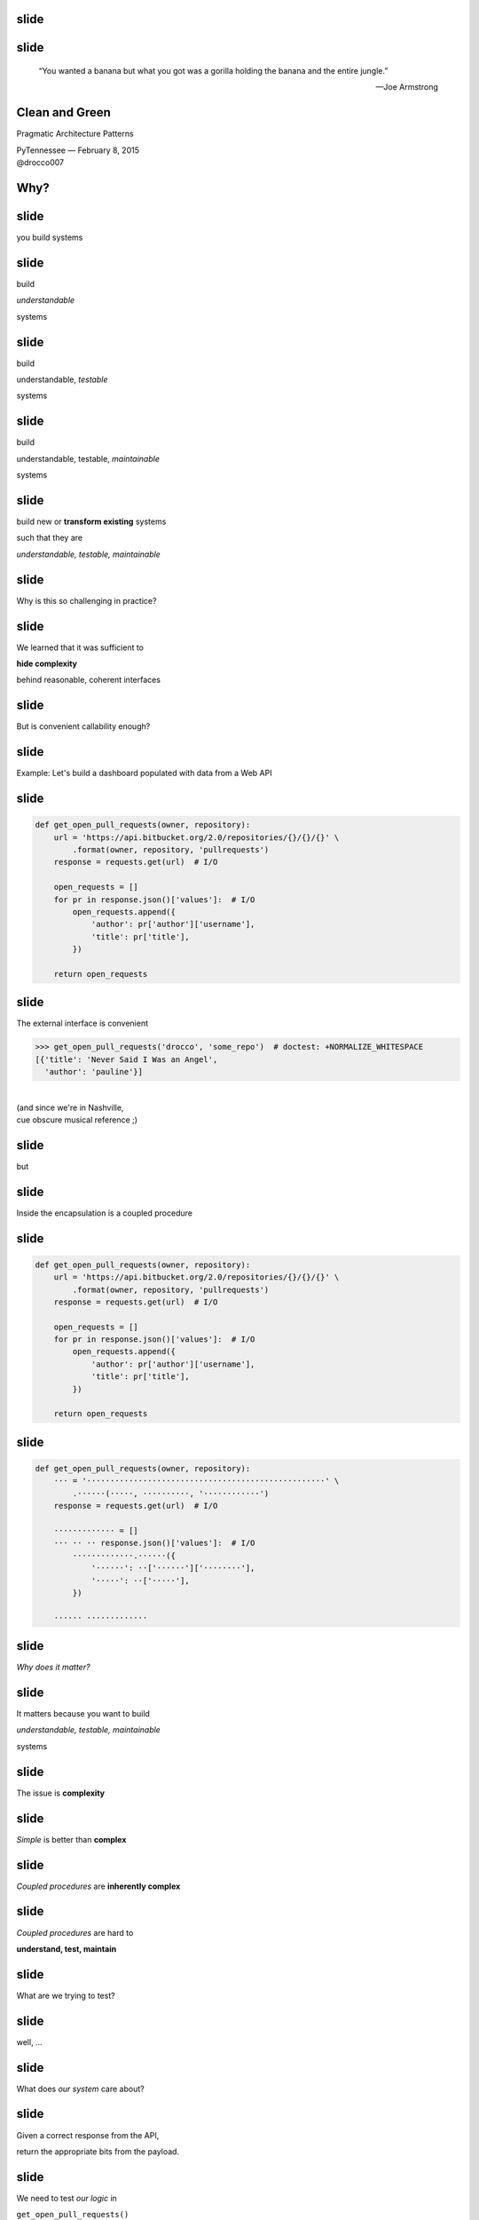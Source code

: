 .. |br| raw:: html

    <br/>


slide
-----

slide
-----

    “You wanted a banana but what you got was a gorilla holding the
    banana and the entire jungle.”

    —Joe Armstrong


Clean and Green
---------------

Pragmatic Architecture Patterns

| PyTennessee — February 8, 2015
| @drocco007


Why?
----


slide
-----

you build systems


slide
-----

build

*understandable*

systems


slide
-----

build

understandable, *testable*

systems


slide
-----

build

understandable, testable, *maintainable*

systems


slide
-----

build new or **transform existing** systems

such that they are

*understandable, testable, maintainable*


slide
-----

Why is this so challenging in practice?


slide
-----

We learned that it was sufficient to

**hide complexity**

behind reasonable, coherent interfaces


.. slide
.. -----

..     Testing raises our awareness of the external interface to the
..     software and ensures our software is *conveniently callable*

..     — Uncle Bob Martin


slide
-----

But is convenient callability enough?


slide
-----

Example: Let's build a dashboard populated with data from a Web API


slide
-----

.. code-block:: python

    def get_open_pull_requests(owner, repository):
        url = 'https://api.bitbucket.org/2.0/repositories/{}/{}/{}' \
            .format(owner, repository, 'pullrequests')
        response = requests.get(url)  # I/O

        open_requests = []
        for pr in response.json()['values']:  # I/O
            open_requests.append({
                'author': pr['author']['username'],
                'title': pr['title'],
            })

        return open_requests


slide
-----

The external interface is convenient

.. fake function to make the doctest pass... sigh.
..
    >>> def get_open_pull_requests(*args):
    ...     return [{
    ...         'author': 'pauline',
    ...         'title': 'Never Said I Was an Angel',
    ...     }]


.. code-block:: python

    >>> get_open_pull_requests('drocco', 'some_repo')  # doctest: +NORMALIZE_WHITESPACE
    [{'title': 'Never Said I Was an Angel',
      'author': 'pauline'}]

|
| (and since we're in Nashville,
| cue obscure musical reference ;)


slide
-----

but


slide
-----

Inside the encapsulation is a coupled procedure


slide
-----

.. code-block:: python

    def get_open_pull_requests(owner, repository):
        url = 'https://api.bitbucket.org/2.0/repositories/{}/{}/{}' \
            .format(owner, repository, 'pullrequests')
        response = requests.get(url)  # I/O

        open_requests = []
        for pr in response.json()['values']:  # I/O
            open_requests.append({
                'author': pr['author']['username'],
                'title': pr['title'],
            })

        return open_requests


slide
-----

.. code-block:: python

    def get_open_pull_requests(owner, repository):
        ··· = '···················································' \
            .······(·····, ··········, '············')
        response = requests.get(url)  # I/O

        ············· = []
        ··· ·· ·· response.json()['values']:  # I/O
            ·············.······({
                '······': ··['······']['········'],
                '·····': ··['·····'],
            })

        ······ ·············


slide
-----

*Why does it matter?*


slide
-----

It matters because you want to build

*understandable, testable, maintainable*

systems


slide
-----

The issue is **complexity**


slide
-----

*Simple* is better than **complex**


slide
-----

*Coupled procedures* are **inherently complex**


slide
-----

*Coupled procedures* are hard to

**understand, test, maintain**


.. slide
.. -----

.. Now imagine this as a method


.. slide
.. -----

.. Methods **implicitly depend** on

.. mutable instance state


.. slide
.. -----

.. Methods are therefore

.. **coupled** to that state


.. slide
.. -----

.. and therefore to each other


.. slide
.. -----

.. “Now you have two problems…”


slide
-----

What are we trying to test?


slide
-----

well, …


slide
-----

What does *our system* care about?


.. slide
.. -----

.. .. code-block:: python

..     def get_open_pull_requests(owner, repository):
..         url = 'https://api.bitbucket.org/2.0/repositories/{}/{}/{}' \
..             .format(owner, repository, 'pullrequests')
..         response = requests.get(url)  # I/O

..         open_requests = []
..         for pr in response.json()['values']:  # I/O
..             open_requests.append({
..                 'author': pr['author']['username'],
..                 'title': pr['title'],
..             })

..         return open_requests


slide
-----

Given a correct response from the API,

return the appropriate bits from the payload.


slide
-----

We need to test *our logic* in

``get_open_pull_requests()``

with a variety of responses


slide
-----

Higher-level question:

    In general, how can we build testable systems
    that have nontrivial, stateful dependencies?


slide
-----

disk, Web, database, …


slide
-----

Common approach: fake it


slide
-----

Fake it: build API-compatible replacements
for your dependencies with test fixture support


slide
-----

==============================  =================
Mock                            (general)
WebTest                         (WSGI)
responses, httpretty, …         (HTTP client)
SQLite, transaction wrappers    (DB)
mocks, stubs, doubles, …        (domain)
==============================  =================


slide
-----

Faking it has


slide
-----

problems


slide
-----

Test and production calls are asymmetric


slide
-----

Production:

.. code-block:: python

    open_prs = get_open_pull_requests('drocco', 'repo')


Test:

.. code-block:: python

    def test_get_open_pr():
        fake = FakeRequests(data={…})

        with mock.patch('requests.get', fake.get):
            open_prs = get_open_pull_requests('drocco', 'repo')


slide
-----

| Tricky, brittle, awkward mechanics
| (``patch()``, dependency injection)


slide
-----

Your mock isn't the real library


slide
-----

But more importantly,


slide
-----

Faking it doen't put

*design pressure*

on the **complexity** of your system


slide
-----

    The real benefit of **isolated** tests is that those tests put
    *tremendous pressure* on our designs

    — J B Rainsberger


slide
-----

    Testing forces us to *decouple* the software, since highly-coupled
    software is **more difficult to test**

    — Uncle Bob Martin


slide
-----




.. slide
.. -----

.. | coupled: *combined, connected, joined*
.. |
.. | procedure: subroutine that relies on *mutable state*


.. slide
.. -----

.. *Coupled procedures* are **complex** because

.. *results*

.. depend on **collaborations** and **mutable state**


slide
-----

Is there an alternative?


slide
-----

Fake it: build API-compatible replacements
for your dependencies with test fixture support

|
|
|


slide
-----

Fake it: build API-compatible replacements
for your dependencies with test fixture support

Clean Architecture: separate *policies* from
*mechanisms* and pass **simple data structures**
between the two


How?
----


This talk
---------


slide
-----

*How do I recognize hidden complexity?*


slide
-----

*What patterns can I apply to remedy it?*


slide
-----

*How do I build systems I can change confidently?*


slide
-----

*How do I organize larger systems?*


slide
-----

.. code-block:: python

    def get_open_pull_requests(owner, repository):
        url = 'https://api.bitbucket.org/2.0/repositories/{}/{}/{}' \
            .format(owner, repository, 'pullrequests')
        response = requests.get(url)  # I/O

        open_requests = []
        for pr in response.json()['values']:  # I/O
            open_requests.append({
                'author': pr['author']['username'],
                'title': pr['title'],
            })

        return open_requests


Pragmatic Pattern 1: Promote I/O
--------------------------------


slide
-----

Promote I/O:

decouple by separating

*domain policies* from **I/O**


slide
-----

I/O lives in thin, “procedural glue” layer



slide
-----

.. code-block:: python

    def get_open_pull_requests(owner, repository):
        url = 'https://api.bitbucket.org/2.0/repositories/{}/{}/{}' \
            .format(owner, repository, 'pullrequests')
        response = requests.get(url)  # I/O

        open_requests = []
        for pr in response.json()['values']:  # I/O
            open_requests.append({
                'author': pr['author']['username'],
                'title': pr['title'],
            })

        return open_requests


slide
-----

becomes


slide
-----

.. code-block:: python

    def get_open_pull_requests(owner, repository):
        url = build_url(owner, repository)
        response = requests.get(url)  # I/O
        data = response.json()  # I/O
        return extract_pull_requests(data)


..

    .. def build_url(owner, repository):
    ..     return 'https://api.bitbucket.org/2.0/repositories/{}/{}/{}' \
    ..         .format(owner, repository, 'pullrequests')

    .. def extract_pull_requests(data):
    ..     open_requests = []
    ..     for pr in data['values']:
    ..         open_requests.append({
    ..             'author': pr['author']['username'],
    ..             'title': pr['title'],
    ..         })

    ..     return open_requests


slide
-----

Highly abstracted, readable manager procedure

.. code-block:: python

    def get_open_pull_requests(owner, repository):
        url = build_url(owner, repository)
        response = requests.get(url)  # I/O
        data = response.json()  # I/O
        return extract_pull_requests(data)


slide
-----

Instead of **encapsulating** I/O, we *promote* it

.. code-block:: python

    def get_open_pull_requests(owner, repository):
        ··· = ·········(······ ··········)
        response = requests.get(url)  # I/O
        data = response.json()  # I/O
        ······ ·····················(····)


slide
-----

Eliminating the I/O dependency in our logic

.. code-block:: python

    def build_url(owner, repository):
        return 'https://api.bitbucket.org/2.0/repositories/{}/{}/{}' \
            .format(owner, repository, 'pullrequests')

    def extract_pull_requests(data):
        open_requests = []
        for pr in data['values']:
            open_requests.append({
                'author': pr['author']['username'],
                'title': pr['title'],
            })

        return open_requests


slide
-----

Policies are clearly separated from mechanisms

.. code-block:: python

    def build_url(owner, repository):
        return 'https://api.bitbucket.org/2.0/repositories/{}/{}/{}' \
            .format(owner, repository, 'pullrequests')

    def extract_pull_requests(data):
        open_requests = []
        for pr in data['values']:
            open_requests.append({
                'author': pr['author']['username'],
                'title': pr['title'],
            })

        return open_requests


slide
-----

Policies are easily testable using simple data

.. code-block:: python

    def test_build_url():
        expected = 'https://api.bitbucket.org/2.0/repositories' \
            '/drocco/repo/pullrequests'

        assert expected == build_url('drocco', 'repo')

    def test_extract_with_no_pull_requests():
        assert not extract_pull_requests({'values': []})

    def test_extract_pull_requests():
        pr_data = {'values': [{'author': {'username': 'amber'},
                               'title': 'Add git mastery lessons'}]}

        assert 'amber' == extract_pull_requests(pr_data)['author']


slide
-----

By improving the *testability* of this code,

we have also improved its


slide
-----

design


slide
-----

Another problem

    | Given a root path, return a *list of sets*
    | each set containing *all paths*
    | that have **identical contents**


slide
-----

Here's the idea:

.. code-block:: python

    In [1]: locate_paths_with_same_content('~/photos')
    Out[1]: [{'a.jpg'},
             {'b.jpg', 'backup/copy_of_b.jpg'},
             …]


slide
-----

My first attempt

.. code-block:: python

    def locate_paths_with_same_content(root):
        file_map = defaultdict(set)

        for path in locate_files(root):  # I/O
            file_hash = hash_contents(path)  # I/O
            file_map[file_hash].add(path)

        return file_map.values()


slide
-----

| ``locate_files()`` is a
| *thin wrapper* around ``os.walk()``

.. code-block:: python

    def locate_paths_with_same_content(root):
        ········ = ···········(···)

        for path in locate_files(root):  # I/O
            ········· = ·············(····)  # I/O
            ·······················(····)

        ······ ···············()


slide
-----

| ``hash_contents`` computes, say,
| the SHA256 of a file's contents

.. code-block:: python

    def locate_paths_with_same_content(root):
        ········ = ···········(···)

        for ···· ·· ············(····):  # I/O
            file_hash = hash_contents(path)  # I/O
            ·······················(····)

        ······ ···············()


Q:
--


Q:
--

How would you test this?


slide
-----

.. code-block:: python

    def locate_paths_with_same_content(root):
        file_map = defaultdict(set)

        for path in locate_files(root):  # I/O
            file_hash = hash_contents(path)  # I/O
            file_map[file_hash].add(path)

        return file_map.values()


slide
-----

``locate_files()`` and ``hash_contents()``

are *embedded* within the procedure's logic



slide
-----

As we have seen, coupling is not an abstract, theoretical problem


slide
-----

``locate_files()`` and ``hash_contents()``

depend on the state of the disk


slide
-----

which means…


slide
-----

*Your tests*

depend on the state of the disk


slide
-----

(or on the energy you're willing to expend simulating that state)


slide
-----

.. code-block:: python

    def locate_paths_with_same_content(root):
        file_map = defaultdict(set)

        for path in locate_files(root):  # I/O
            file_hash = hash_contents(path)  # I/O
            file_map[file_hash].add(path)

        return file_map.values()


.. slide
.. -----

.. .. code-block:: python

..     def locate_paths_with_same_content(root):
..         file_map = defaultdict(set)

..         for path in locate_files(root):  # I/O
..             file_hash = hash_contents(path)  # I/O
..             file_map[file_hash].add(path)

..         return file_map.values()


slide
-----

A *(very short)* walk down the path of destruction


slide
-----

| “Well, we could create a
| *temporary file tree* with
| **known values**, …”



slide
-----

.. code-block:: python

    def test_simple_case():
        # generate a bunch of files with known values, yielding
        # the root of the temporary tree as the context variable
        with horrible_tmp_tree_context_1() as temproot:
            assert magical_expected_value == locate_paths_with_same_content(temproot)


slide
-----

*Simple* is better than **complex**


slide
-----

This isn't *simple*…


slide
-----

You'll need context managers for

*various classes* of test cases


slide
-----

Realistically,

*how many test cases*

will you have the **energy** to write this way?


slide
-----

It'll be slow

slow → inefficient


slide
-----

Stepping back


slide
-----

*What do we* **actually care about** *here?*


slide
-----

    | Given a root path, return a *list of sets*
    | each set containing *all paths*
    | that have **identical contents**


slide
-----

| *assume* ``os.walk()`` works…
| *assume* ``open(…).read()`` works…
| *assume* ``sha256(…).digest()`` works…


slide
-----

in other words,

if we subtract these assumptions

from our subroutine


slide
-----

.. code-block:: python

    def locate_paths_with_same_content(root):
        file_map = defaultdict(set)

        for path in ×××:
            file_hash = ×××
            file_map[file_hash].add(path)

        return file_map.values()



slide
-----

We care that

* two **strings** (paths)
* end up in the same bucket
* if they're annotated with the same **value** (content hash)


slide
-----

For our testing purposes,

*coupling* is a **distraction**


.. but
.. ---


.. How can we avoid it?
.. --------------------


.. slide
.. -----

.. | “No go on the temp trees.
.. | Let's try *mocking/DI*!”


.. slide
.. -----

.. .. code-block:: python

..     def locate_paths_with_same_content(
..             root,
..             locate_files=locate_files,
..             hash_contents=hash_contents):

..         file_map = defaultdict(set)

..         for path in locate_files(root):  # I/O
..             file_hash = hash_contents(path)  # I/O
..             file_map[file_hash].add(path)

..         return file_map.values()



.. slide
.. -----

..     Test Isolation Is About Avoiding Mocks

..     — Gary Bernhardt


slide
-----

First, apply Pattern 1: **Promote I/O**


slide
-----

.. code-block:: python

    def locate_paths_with_same_content(root):
        # …

↓

.. code-block:: python

    def locate_paths_with_same_content(root):
        paths = locate_files(root)  # I/O
        return paths_with_same_hash(paths)

    def paths_with_same_hash(paths):
        file_map = defaultdict(set)

        for path in paths:
            file_hash = hash_contents(path)  # I/O
            file_map[file_hash].add(path)

        return file_map.values()


slide
-----

Already an improvement, but…


How do we get rid of ``hash_contents()``?
-----------------------------------------


slide
-----

.. code-block:: python

    def paths_with_same_hash(paths):
        file_map = defaultdict(set)

        for path in paths:
            file_hash = hash_contents(path)  # I/O
            file_map[file_hash].add(path)

        return file_map.values()


Pragmatic Pattern 2: Data and Transforms
----------------------------------------


slide
-----

| *Data* and *transforms* are easier
| to understand and maintain
| than **coupled procedures**


slide
-----

.. code-block:: python

    def paths_with_same_hash(paths):
        file_map = defaultdict(set)

        for path in paths:
            file_hash = hash_contents(path)  # I/O
            file_map[file_hash].add(path)

        return file_map.values()


slide
-----

policy
    | paths with the same hash
    | share the same bucket
    |

mechanism
    .. code-block:: python

        for path in paths:
            file_hash = hash_contents(path)  # I/O


slide
-----

**Data and Transforms**

| recast logic to operate on
| an *annotated transform*
| of the data


slide
-----

.. code-block:: python

    def locate_paths_with_same_content(root):
        paths = locate_files(root)  # I/O
        annotated_paths = hash_paths(paths)  # I/O
        return paths_with_same_hash(annotated_paths)

    def hash_paths(paths):
        return [(hash_contents(path), path) for path in paths]  # I/O

    def paths_with_same_hash(annotated_paths):
        file_map = defaultdict(set)

        for file_hash, path in annotated_paths:
            file_map[file_hash].add(path)

        return file_map.values()


slide
-----

| Transform produces *simple data values*
| for policy consumption


.. code-block:: python

    def hash_paths(paths):
        return [(hash_contents(path), path) for path in paths]  # I/O


slide
-----

| Policy is a *pure function*
| that operates on **simple data values**

.. code-block:: python

    def paths_with_same_hash(annotated_paths):
        file_map = defaultdict(set)

        for file_hash, path in annotated_paths:
            file_map[file_hash].add(path)

        return file_map.values()


slide
-----

Policy is easily tested with simple data

.. code-block:: python

    def test_simple_difference():
        annotated_paths = [('0xdead', 'a.jpg'), ('0xbeef', 'b.jpg')]

        assert 2 == len(paths_with_same_hash(annotated_paths))


    def test_simple_match():
        annotated_paths = [('0000', 'b.jpg'), ('0000', 'also_b.jpg')]

        assert 1 == len(paths_with_same_hash(annotated_paths))



slide
-----

From my domain: has a candidate reached the application limit for an exam?


slide
-----

.. code-block:: python

    def get_available_sections(user, exam_type, …):
        # …
        fail_dates = []
        for app in user.applications:
            if not app.withdrawn:
                # …
                if exam_type == app.exam_type:
                    fail_dates.append(app.exam_date)

        def handle_application_limit_reached():
            limit_msg = format_limit_message(exam_type)
            raise ApplicationLimitReachedException(limit_msg)

        if exam_type.limit_applications:
            if len(fail_dates) >= exam_type.application_limit:
                if exam_type.application_limit_interval == 'ever':
                    handle_application_limit_reached()
                else:
                    fail_dates.sort()
                    limit_date = fail_dates[-exam_type.application_limit] + …

                    if third_party and limit_date > now:
                        handle_application_limit_reached()


slide
-----

Don't try to read it,

just scan for overall structure


slide
-----

.. code-block:: python

    def get_available_sections(user, exam_type, …):
        # …
        fail_dates = []
        for app in user.applications:
            if not app.withdrawn:
                # …
                if exam_type == app.exam_type:
                    fail_dates.append(app.exam_date)

        def handle_application_limit_reached():
            limit_msg = format_limit_message(exam_type)
            raise ApplicationLimitReachedException(limit_msg)

        if exam_type.limit_applications:
            if len(fail_dates) >= exam_type.application_limit:
                if exam_type.application_limit_interval == 'ever':
                    handle_application_limit_reached()
                else:
                    fail_dates.sort()
                    limit_date = fail_dates[-exam_type.application_limit] + …

                    if third_party and limit_date > now:
                        handle_application_limit_reached()


slide
-----

Danger signs

* enormous method (this excerpt is < ¼)
* deep nesting
* this bit has nothing to do with exam sections…

.. code-block:: python

    def get_available_sections(user, exam_type, …):


slide
-----

Let's tackle ``fail_dates``, applying multiple Pattern 2 transforms…


Pragmatic Pattern 3: Pipeline
-----------------------------


slide
-----

Handling of ``fail_dates`` is obscure, spread out


slide
-----

.. code-block:: python

    def get_available_sections(user, exam_type, …):

        fail_dates = []
        for app in user.applications:
            if not app.withdrawn:
                if exam_type == app.exam_type:
                    fail_dates.append(app.exam_date)





        if …:
            if len(fail_dates) >= exam_type.application_limit:
                if …:
                else:
                    fail_dates.sort()
                    limit_date = fail_dates[-exam_type.application_limit] + …


slide
-----

Input data: candidate applications

.. code-block:: python

    def get_available_sections(user, exam_type, …):


        for app in user.applications:


slide
-----

Four transforms


slide
-----

Filter out withdrawn applications:

.. code-block:: python

    def get_available_sections(user, exam_type, …):

        for app in user.applications:
            if not app.withdrawn:

                    fail_dates.append(app.exam_date)


slide
-----

Filter out applications for other exams:

.. code-block:: python

    def get_available_sections(user, exam_type, …):

        for app in user.applications:

                if exam_type == app.exam_type:
                    fail_dates.append(app.exam_date)


slide
-----

Extract the exam date

.. code-block:: python

    def get_available_sections(user, exam_type, …):




                    fail_dates.append(app.exam_date)

–  and –

Sort the result


slide
-----

Obscure purpose,

Cryptic implementation


slide
-----

Pipeline: apply a *series* of transforms to achieve the result you need


slide
-----

Filter out withdrawn applications:

.. code-block:: python

    def not_withdrawn(applications):
        return [application for application in applications
                if application.status_name != 'withdrawn']


slide
-----

Filter applications to the correct type:

.. code-block:: python

    def of_type(applications, exam_type):
        return [application for application in applications
                if application.exam_type == exam_type]


slide
-----

Connect the pipeline

.. code-block:: python

    prior_apps = not_withdrawn(of_type(user.applications, exam_type))
    fail_dates = sorted(app.exam_date for app in prior_apps)


slide
-----

Pipeline allows a **complex transform**

to be expressed as a

*series of simple transforms*


slide
-----

.. code-block:: python

    prior_apps = not_withdrawn(of_type(user.applications, exam_type))
    fail_dates = sorted(app.exam_date for app in prior_apps)


slide
-----

These transforms are *easily tested*

and *convenient to reuse*


slide
-----

.. code-block:: python

    prior_apps = not_withdrawn(of_type(user.applications, exam_type))
    fail_dates = sorted(app.exam_date for app in prior_apps)


slide
-----

So far


slide
-----

build new or **transform existing** systems

such that they are

*understandable, testable, maintainable*


slide
-----

A common approach uses **coupled procedures**

with *fake implementations* for testing


slide
-----

instead…


slide
-----

Build systems around

**functional transforms**

of *simple values* and *data structures*


Objection!
----------


slide
-----

No one argues the

*high-level expressivity* & *convenient testability*

of **pure functions**



slide
-----

So what's the problem?


slide
-----

.. code-block:: python

    >>> objections = {'a'} | {'b'}


slide
-----

“That's a fine academic toy,

but it can't build **real** systems.”


slide
-----

(“real” generally being a euphemism

for “HTML-producing” ;)


slide
-----

“We can't afford to

**rewrite**

our *whole system*!”


slide
-----

These concerns are understandable,


slide
-----

but not *true*


Claim
-----


slide
-----

You don't *need* a full rewrite


slide
-----

(and you definitely **should not** attempt one)


slide
-----

You *can* build real systems this way


slide
-----

*Simple* is better than **complex**


slide
-----

Build systems around

**functional transforms**

of *simple values* and *data structures*


How?
----

slide
-----

Apply the Clean Architecture


slide
-----

.. image:: static/CleanArchitecture.jpg


slide
-----

| “In general, the *further in* you go,
| the **higher level** the software becomes.
| The *outer circles* are mechanisms.
| The *inner circles* are policies.”


slide
-----

| “The important thing is
| that *isolated, simple* data structures
| are passed across the boundaries.”


This is the key!
----------------


slide
-----

| “The important thing is
| that *isolated, simple* data structures
| are passed across the boundaries.”


slide
-----

| “When any of the *external parts*
| of the system become **obsolete**, like
| the database, or the web framework,
| you can **replace** those obsolete
| elements with a minimum of fuss.”

— Uncle Bob Martin


Pragmatic Architecture Patterns
-------------------------------

Tools for applying the Clean Architecture to *existing systems* and new work


Pragmatic Architecture Patterns
-------------------------------

1. Promote I/O
2. Data and Transforms
3. Pipeline


slide
-----

How do you organize a system this way?


slide
-----

Another real example


slide
-----

.. code-block:: python

    @expose()
    @identity.require(identity.has_permission('agreement_delete'))
    def delete(self, id):
        agreement = EndUserAgreement.get(id)

        if agreement.start_date <= date.today():
            return {'success': False, 'msg': 'Error: already active'}
        if EndUserAgreement.query.count() == 1:
            return {'success': False, 'msg': 'Error: only agreement'}

        # In order to ensure there are no gaps in agreements, …
        previous_agreement = self.get_previous(agreement.start_date, id)
        if previous_agreement:
            previous_agreement.end_date = agreement.end_date
        elif agreement.end_date:
            # If the deleted agreement was the first one, then we find…
            next_agreement = self.get_next(agreement.start_date, id)
            if next_agreement:
                next_agreement.start_date = agreement.start_date

        agreement.delete()
        return {'success': True}


slide
-----

Fetch the agreement to delete from the ORM

.. code-block:: python

    def delete(self, id):
        agreement = EndUserAgreement.get(id)

        #                                                              …


slide
-----

Check that it is not yet active

.. code-block:: python

    def delete(self, id):
        #                                                              …

        if agreement.start_date <= date.today():
            return {'success': False, 'msg': 'Error: already active'}

        #                                                              …

(and format a message back if it is)


slide
-----

and that it is not the only agreement

.. code-block:: python

    def delete(self, id):
        #                                                              …

        if EndUserAgreement.query.count() == 1:
            return {'success': False, 'msg': 'Error: only agreement'}

        #                                                              …


slide
-----

| Adjust either the previous or next
| agreement to cover any gap

.. code-block:: python

    def delete(self, id):
        #                                                              …
        previous_agreement = self.get_previous(agreement.start_date, id)
        if previous_agreement:
            previous_agreement.end_date = agreement.end_date
        elif agreement.end_date:
            next_agreement = self.get_next(agreement.start_date, id)
            if next_agreement:
                next_agreement.start_date = agreement.start_date

slide
-----

Engage

.. code-block:: python

    def delete(self, id):
        #                                                              …

        agreement.delete()
        return {'success': True}


slide
-----

Again…


slide
-----

How would you test this?


slide
-----

How would you test

* 5–6 ORM calls
* ≥ 3 business rules
* ≥ 5 axes of responsibility


slide
-----

.. code-block:: python

    @expose()
    @identity.require(identity.has_permission('agreement_delete'))
    def delete(self, id):
        agreement = EndUserAgreement.get(id)

        if agreement.start_date <= date.today():
            return {'success': False, 'msg': 'Error: already active'}
        if EndUserAgreement.query.count() == 1:
            return {'success': False, 'msg': 'Error: only agreement'}

        # In order to ensure there are no gaps in agreements, …
        previous_agreement = self.get_previous(agreement.start_date, id)
        if previous_agreement:
            previous_agreement.end_date = agreement.end_date
        elif agreement.end_date:
            # If the deleted agreement was the first one, then we find…
            next_agreement = self.get_next(agreement.start_date, id)
            if next_agreement:
                next_agreement.start_date = agreement.start_date

        agreement.delete()
        return {'success': True}


Q:
--

How would you implement

**custom rules**

if a client asked?


Counterpoint
------------

How could we possibly convert

**delete()**

to a pure functional form?


slide
-----

(for Pete's sake, dan, even the *name* has state mutation in it!)


Pragmatic Pattern 4: FauxO
--------------------------

Functional core, imperative shell


slide
-----

Imperative shell:

**procedural “glue”**  that offers

an *OO interface* & *manages dependencies*


slide
-----

Functional core:

implements **all** the *decisions*


Key rule
--------

Never mix *decisions* and **dependencies**


slide
-----

*logic* goes only in the **functional core**


slide
-----

*dependencies* go only in the **imperative shell**


slide
-----

Pass *simple data* between the two


slide
-----

.. code-block:: python

    @expose()
    @identity.require(identity.has_permission('agreement_delete'))
    def delete(self, id):
        agreement = EndUserAgreement.get(id)

        if agreement.start_date <= date.today():
            return {'success': False, 'msg': 'Error: already active'}
        if EndUserAgreement.query.count() == 1:
            return {'success': False, 'msg': 'Error: only agreement'}

        # In order to ensure there are no gaps in agreements, …
        previous_agreement = self.get_previous(agreement.start_date, id)
        if previous_agreement:
            previous_agreement.end_date = agreement.end_date
        elif agreement.end_date:
            # If the deleted agreement was the first one, then we find…
            next_agreement = self.get_next(agreement.start_date, id)
            if next_agreement:
                next_agreement.start_date = agreement.start_date

        agreement.delete()
        return {'success': True}



slide
-----

Step 0: EAFP


slide
-----

.. code-block:: python

    @expose()
    @identity.require(identity.has_permission('agreement_delete'))
    @error_handler(handle_REST_error)
    def delete(self, id):
        agreement = EndUserAgreement.get(id)

        if agreement.start_date <= date.today():
            raise ValueError('Already active')
        if EndUserAgreement.query.count() == 1:
            raise ValueError('Only agreement')

        # In order to ensure there are no gaps in agreements, …
        previous_agreement = self.get_previous(agreement.start_date, id)
        if previous_agreement:
            previous_agreement.end_date = agreement.end_date
        elif agreement.end_date:
            # If the deleted agreement was the first one, then we find…
            next_agreement = self.get_next(agreement.start_date, id)
            if next_agreement:
                next_agreement.start_date = agreement.start_date

        agreement.delete()


slide
-----

Step 1: pull out eveything that isn't dispatch


slide
-----

.. code-block:: python

    @expose()
    @identity.require(identity.has_permission('agreement_delete'))
    @error_handler(handle_REST_error)
    def delete(self, id):
        agreements.delete(id)


slide
-----

Our HTTP endpoint now does its

*one job*


slide
-----

call routing


slide
-----

.. code-block:: python

    @expose()
    @identity.require(identity.has_permission('agreement_delete'))
    @error_handler(handle_REST_error)
    def delete(self, id):
        agreements.delete(id)


(error handler left as an exercise ;)


slide
-----

We've reduced its **responsibility surface** four fold


slide
-----

It no longer has to change with

| the Agreement model
| the persistence subsystem
| the delete & gap adjustment rules
| the error reporting requirements


slide
-----

.. code-block:: python

    @expose()
    @identity.require(identity.has_permission('agreement_delete'))
    @error_handler(handle_REST_error)
    def delete(self, id):
        agreements.delete(id)


slide
-----

``agreements`` is a *manager* object in the imperative shell


slide
-----

``agreements`` gathers all the dependencies: stateful objects, system settings, required libraries


slide
-----

What does it look like?


Step 2: ``assert_removable()``
------------------------------

.. code-block:: python

    # agreements.py                                  (imperative shell)

    def delete(assignment_id):
        agreement = EndUserAgreement.get(id)
        all_agreements = EndUserAgreement.query

        assert_removable(agreement, all_agreements)

        # date adjustments temporariliy elided…

        agreement.delete()


slide
-----

Notice the divison of labor


slide
-----

``agreements.delete()``

| gathers the necessary data
| and performs the mutation


slide
-----

whereas


slide
-----

``assert_removable()``

| is logic that *decides* if the agreement
| can be deleted


slide
-----

FauxO Litmus test

| ``assert_removable()`` should work on
| a plain, non-ORM object


slide
-----

.. code-block:: python

    >>> from collections import namedtuple
    >>> Agreement = namedtuple('Agreement', 'start_date end_date')


slide
-----

.. code-block:: python

    # agreements_core.py                               (functional core)

    >>> def assert_removable(agreement, all_agreements):
    ...     assert agreement and agreement in all_agreements, \
    ...         'Invalid agreement'
    ...     assert agreement.start_date > date.today(), \
    ...         'Agreement already active'
    ...     assert len(all_agreements) > 1, \
    ...         'Cannot remove only agreement'


slide
-----

.. code-block:: python

    >>> from datetime import date, timedelta
    >>> tomorrow = date.today() + timedelta(1)
    >>> only_agreement = Agreement(tomorrow, None)
    >>> assert_removable(only_agreement, [only_agreement])
    Traceback (most recent call last):
        ...
    AssertionError: Cannot remove only agreement



slide
-----

.. code-block:: python

    >>> really_planning_ahead = date(3025, 1, 1)
    >>> current_agreement = Agreement(date.today(), really_planning_ahead)
    >>> next_agreement = Agreement(really_planning_ahead, None)
    >>> assert_removable(next_agreement, [current_agreement, next_agreement])

|

.. code-block:: python

    >>> assert_removable(current_agreement, [current_agreement, next_agreement])
    Traceback (most recent call last):
        ...
    AssertionError: Agreement already active


slide
-----

Next: date adjustments

.. code-block:: python

    def delete(assignment_id):
        agreement = EndUserAgreement.get(id)
        all_agreements = EndUserAgreement.query

        assert_removable(agreement, all_agreements)

        # In order to ensure there are no gaps in agreements, …
        previous_agreement = self.get_previous(agreement.start_date, id)
        if previous_agreement:
            previous_agreement.end_date = agreement.end_date
        elif agreement.end_date:
            # If the deleted agreement was the first one, then we find…
            next_agreement = self.get_next(agreement.start_date, id)
            if next_agreement:
                next_agreement.start_date = agreement.start_date

        agreement.delete()


slide
-----

Challenge: disentangle the mutation from the rules


slide
-----

Rules

* what should be updated
* how it should be updated


Pragmatic Pattern 5: Delegated value
------------------------------------

Shell assigns a value computed by the core


slide
-----

.. code-block:: python

    # agreements.py (step 4)                          (imperative shell)

    def delete(assignment_id):
        agreement = EndUserAgreement.get(id)
        all_agreements = EndUserAgreement.query

        assert_removable(agreement, all_agreements)

        adjust_dates_for_delete(agreement)
        agreement.delete()


slide
-----

.. code-block:: python

    # agreements.py (step 4)                          (imperative shell)

    def adjust_dates_for_delete(agreement):
        previous = self.get_previous(agreement.start_date,
                                     agreement.id)
        next = self.get_next(agreement.start_date, id)

        target_agreement, updated_dates = \
            get_agreement_update(previous, agreement, next)
        target_agreement.update(updated_dates)


slide
-----

.. code-block:: python

    # agreements_core.py (step 4)                      (functional core)

    def get_agreement_update(previous, agreement, next)
        if previous_agreement:
            return previous_agreement, {'end_date':  agreement.end_date}
        else:
            return next_agreement, {'start_date':  agreement.start_date}


slide
-----

The core implements the rules

* which agreements need to be updated
* what the new dates should be


slide
-----

Stepping back


slide
-----

We started here


slide
-----

.. code-block:: python

    @expose()
    @identity.require(identity.has_permission('agreement_delete'))
    def delete(self, id):
        agreement = EndUserAgreement.get(id)

        if agreement.start_date <= date.today():
            return {'success': False, 'msg': 'Error: already active'}
        if EndUserAgreement.query.count() == 1:
            return {'success': False, 'msg': 'Error: only agreement'}

        # In order to ensure there are no gaps in agreements, …
        previous_agreement = self.get_previous(agreement.start_date, id)
        if previous_agreement:
            previous_agreement.end_date = agreement.end_date
        elif agreement.end_date:
            # If the deleted agreement was the first one, then we find…
            next_agreement = self.get_next(agreement.start_date, id)
            if next_agreement:
                next_agreement.start_date = agreement.start_date

        agreement.delete()
        return {'success': True}


slide
-----

mixed responsibilities

unclear rules

monolithic expression of intent


slide
-----

Practically untestable


slide
-----

Our functional core

.. code-block:: python


    def assert_removable(agreement, all_agreements):
        assert agreement and agreement in all_agreements, \
            'Invalid agreement'
        assert agreement.start_date > date.today(), \
            'Agreement already active'
        assert len(all_agreements) > 1, \
            'Cannot remove only agreement'

    def get_agreement_update(previous, agreement, next)
        if previous_agreement:
            return previous_agreement, {'end_date':  agreement.end_date}
        else:
            return next_agreement, {'start_date':  agreement.start_date}




slide
-----

| Eminently readable
| because each function remains at a
| *single level of abstraction*


slide
-----

.. code-block:: python


    def assert_removable(agreement, all_agreements):
        assert agreement and agreement in all_agreements, \
            'Invalid agreement'
        assert agreement.start_date > date.today(), \
            'Agreement already active'
        assert len(all_agreements) > 1, \
            'Cannot remove only agreement'

    def get_agreement_update(previous, agreement, next)
        if previous_agreement:
            return previous_agreement, {'end_date':  agreement.end_date}
        else:
            return next_agreement, {'start_date':  agreement.start_date}


slide
-----

Easily testable using *simple data structures*


slide
-----

* no special setup
* test calls are symmetric with production calls


slide
-----

Clear assignment of responsibilities

* Core → logic
* Shell → dependencies
* Endpoint → dispatch


slide
-----

FauxO interface provides a

*familiar façade*

to the rest of the system


slide
-----

Our HTTP endpoint

.. code-block:: python

    @expose()
    @identity.require(identity.has_permission('agreement_delete'))
    @error_handler(handle_REST_error)
    def delete(self, id):
        agreements.delete(id)


slide
-----

Our imperative shell

.. code-block:: python

    def delete(assignment_id):
        agreement = EndUserAgreement.get(id)
        all_agreements = EndUserAgreement.query

        assert_removable(agreement, all_agreements)

        adjust_dates_for_delete(agreement)
        agreement.delete()


slide
-----

Imperative shell (cont.)


.. code-block:: python

    def adjust_dates_for_delete(agreement):
        previous = self.get_previous(agreement.start_date,
                                     agreement.id)
        next = self.get_next(agreement.start_date, id)

        target_agreement, updated_dates = \
            get_agreement_update(previous, agreement, next)
        target_agreement.update(updated_dates)


slide
-----

Last examples from a

*real system*

that really serves

*real HTML*!


slide
-----

slide
-----

Thoughts for systems


slide
-----

Connect shells to each other

.. image:: shells.png


slide
-----

Or to existing legacy subsystems

.. image:: legacy.png


slide
-----

Pluggable components


slide
-----


slide
-----

T.S. Eliot


slide
-----

    Immature poets imitate;


slide
-----

    Immature poets imitate;

    mature poets *steal*

    — T.S. Eliot


slide
-----

Special thanks to

Brandon Rhodes the Great

from whom I've stolen many ideas over the years


slide
-----

Thank you!


slide
-----

♥

@drocco007

.. raw:: html

    <!-- single quote: ’
    double quotes: x“”x
    em-dash: —
    vertical ellipsis: ⋮
    arrows: ←, ↑, →, ↓, ↔, ↕, ↖, ↗, ↘, ↙ -->
    <script>
        window.slide_transition_time = 200;
    </script>
    <script src="static/jquery-1.6.2.min.js"></script>
    <script src="static/jquery.url.min.js"></script>
    <script src="static/slides2.js"></script>
